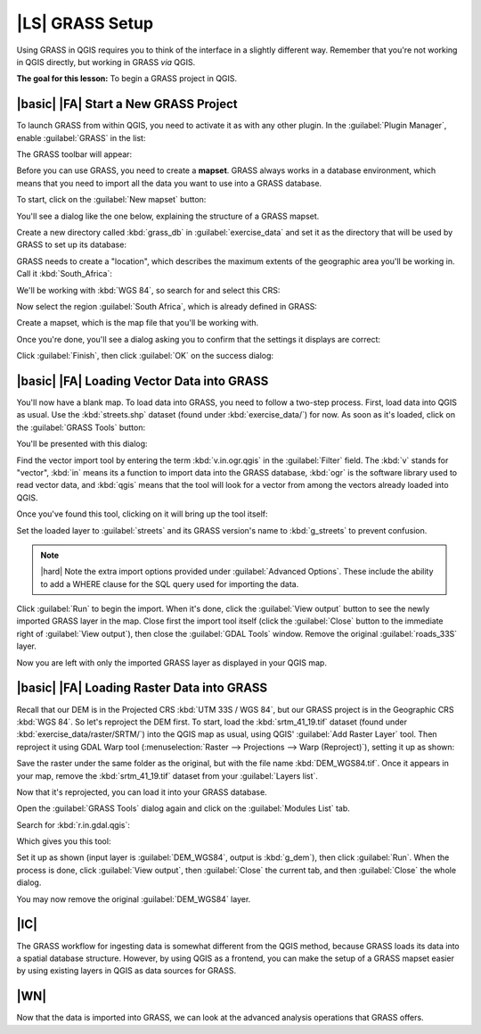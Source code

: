 |LS| GRASS Setup
===============================================================================

Using GRASS in QGIS requires you to think of the interface in a slightly
different way. Remember that you're not working in QGIS directly, but working
in GRASS *via* QGIS.

**The goal for this lesson:** To begin a GRASS project in QGIS.

|basic| |FA| Start a New GRASS Project
-------------------------------------------------------------------------------

To launch GRASS from within QGIS, you need to activate it as with any other
plugin. In the :guilabel:`Plugin Manager`, enable :guilabel:`GRASS` in the
list:

.. image:: ../_static/grass/001.png
   :align: center

The GRASS toolbar will appear:

.. image:: ../_static/grass/002.png
   :align: center

Before you can use GRASS, you need to create a **mapset**. GRASS always works
in a database environment, which means that you need to import all the
data you want to use into a GRASS database.

To start, click on the :guilabel:`New mapset` button:

.. image:: ../_static/grass/004.png
   :align: center

You'll see a dialog like the one below, explaining the structure of a GRASS
mapset.

.. image:: ../_static/grass/003.png
   :align: center

Create a new directory called :kbd:`grass_db` in :guilabel:`exercise_data` and
set it as the directory that will be used by GRASS to set up its database:

.. image:: ../_static/grass/005.png
   :align: center

GRASS needs to create a "location", which describes the maximum extents of the
geographic area you'll be working in. Call it :kbd:`South_Africa`:

.. image:: ../_static/grass/006.png
   :align: center

We'll be working with :kbd:`WGS 84`, so search for and select this CRS:

.. image:: ../_static/grass/007.png
   :align: center

Now select the region :guilabel:`South Africa`, which is already defined in
GRASS:

.. image:: ../_static/grass/008.png
   :align: center

Create a mapset, which is the map file that you'll be working with.

.. image:: ../_static/grass/009.png
   :align: center

Once you're done, you'll see a dialog asking you to confirm that the settings
it displays are correct:

.. image:: ../_static/grass/010.png
   :align: center

Click :guilabel:`Finish`, then click :guilabel:`OK` on the success dialog:

.. image:: ../_static/grass/011.png
   :align: center

|basic| |FA| Loading Vector Data into GRASS
-------------------------------------------------------------------------------

You'll now have a blank map. To load data into GRASS, you need to follow a
two-step process. First, load data into QGIS as usual. Use the
:kbd:`streets.shp` dataset (found under :kbd:`exercise_data/`) for now. As soon
as it's loaded, click on the :guilabel:`GRASS Tools` button:

.. image:: ../_static/grass/013.png
   :align: center

You'll be presented with this dialog:

.. image:: ../_static/grass/012.png
   :align: center

Find the vector import tool by entering the term :kbd:`v.in.ogr.qgis` in the
:guilabel:`Filter` field. The :kbd:`v` stands for "vector", :kbd:`in` means its
a function to import data into the GRASS database, :kbd:`ogr` is the software
library used to read vector data, and :kbd:`qgis` means that the tool will look
for a vector from among the vectors already loaded into QGIS.

Once you've found this tool, clicking on it will bring up the tool itself:

.. image:: ../_static/grass/014.png
   :align: center

Set the loaded layer to :guilabel:`streets` and its GRASS version's name to
:kbd:`g_streets` to prevent confusion.

.. image:: ../_static/grass/015.png
   :align: center

.. note:: |hard| Note the extra import options provided under
   :guilabel:`Advanced Options`. These include the ability to add a WHERE
   clause for the SQL query used for importing the data.

Click :guilabel:`Run` to begin the import. When it's done, click the
:guilabel:`View output` button to see the newly imported GRASS layer in the
map. Close first the import tool itself (click the :guilabel:`Close` button to
the immediate right of :guilabel:`View output`), then close the :guilabel:`GDAL
Tools` window. Remove the original :guilabel:`roads_33S` layer.

Now you are left with only the imported GRASS layer as displayed in your QGIS
map.

|basic| |FA| Loading Raster Data into GRASS
-------------------------------------------------------------------------------

Recall that our DEM is in the Projected CRS :kbd:`UTM 33S / WGS 84`, but our
GRASS project is in the Geographic CRS :kbd:`WGS 84`. So let's reproject the
DEM first. To start, load the :kbd:`srtm_41_19.tif` dataset (found under
:kbd:`exercise_data/raster/SRTM/`) into the QGIS map as usual, using QGIS'
:guilabel:`Add Raster Layer` tool. Then reproject it using GDAL Warp tool
(:menuselection:`Raster --> Projections --> Warp (Reproject)`), setting it up
as shown:

.. image:: ../_static/grass/017.png
   :align: center

Save the raster under the same folder as the original, but with the file name
:kbd:`DEM_WGS84.tif`. Once it appears in your map, remove the
:kbd:`srtm_41_19.tif` dataset from your :guilabel:`Layers list`.

Now that it's reprojected, you can load it into your GRASS database.

Open the :guilabel:`GRASS Tools` dialog again and click on the
:guilabel:`Modules List` tab.

Search for :kbd:`r.in.gdal.qgis`:

.. image:: ../_static/grass/016.png
   :align: center

Which gives you this tool:

.. image:: ../_static/grass/018.png
   :align: center

Set it up as shown (input layer is :guilabel:`DEM_WGS84`, output is
:kbd:`g_dem`), then click :guilabel:`Run`. When the process is done, click
:guilabel:`View output`, then :guilabel:`Close` the current tab, and then
:guilabel:`Close` the whole dialog.

.. image:: ../_static/grass/019.png
   :align: center

You may now remove the original :guilabel:`DEM_WGS84` layer.

|IC|
-------------------------------------------------------------------------------

The GRASS workflow for ingesting data is somewhat different from the QGIS
method, because GRASS loads its data into a spatial database structure.
However, by using QGIS as a frontend, you can make the setup of a GRASS mapset
easier by using existing layers in QGIS as data sources for GRASS.

|WN|
-------------------------------------------------------------------------------

Now that the data is imported into GRASS, we can look at the advanced analysis
operations that GRASS offers.
